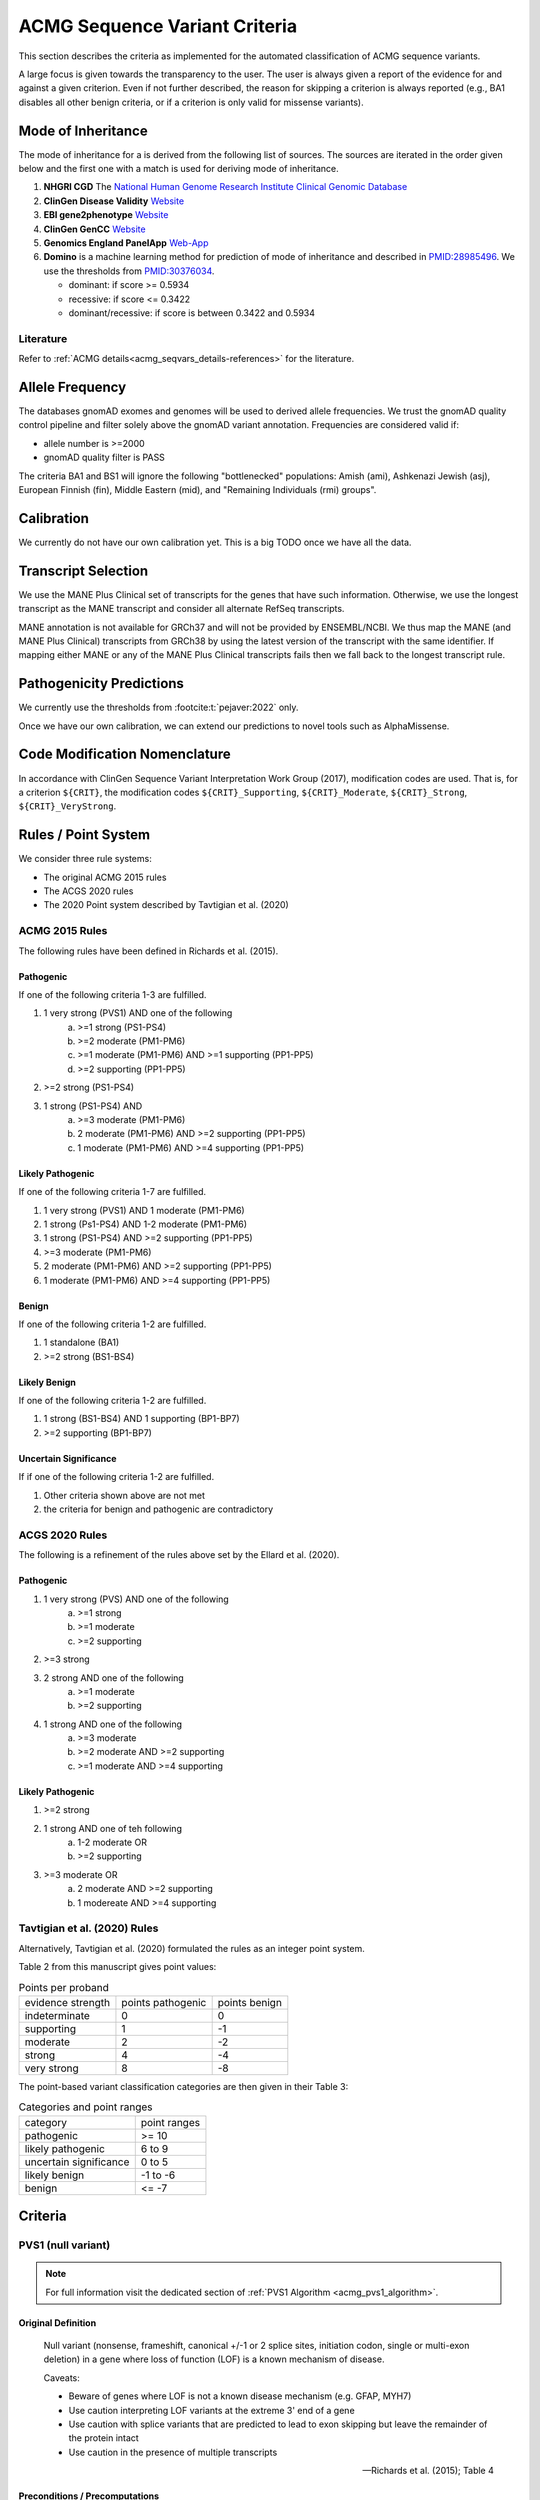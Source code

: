 .. _acmg_seqvars_criteria:

==============================
ACMG Sequence Variant Criteria
==============================

This section describes the criteria as implemented for the automated classification of ACMG sequence variants.

A large focus is given towards the transparency to the user.
The user is always given a report of the evidence for and against a given criterion.
Even if not further described, the reason for skipping a criterion is always reported (e.g., BA1 disables all other benign criteria, or if a criterion is only valid for missense variants).

.. _acmg_seqvars_criteria-inheritance:

-------------------
Mode of Inheritance
-------------------

The mode of inheritance for a is derived from the following list of sources.
The sources are iterated in the order given below and the first one with a match is used for deriving mode of inheritance.

1. **NHGRI CGD**
   The `National Human Genome Research Institute Clinical Genomic Database <https://research.nhgri.nih.gov/CGD/>`__
2. **ClinGen Disease Validity** `Website <https://clinicalgenome.org/curation-activities/gene-disease-validity/>`__
3. **EBI gene2phenotype** `Website <https://www.ebi.ac.uk/gene2phenotype>`__
4. **ClinGen GenCC** `Website <https://thegencc.org/>`__
5. **Genomics England PanelApp** `Web-App <https://panelapp.genomicsengland.co.uk/>`__
6. **Domino** is a machine learning method for prediction of mode of inheritance and described in `PMID:28985496 <https://pubmed.ncbi.nlm.nih.gov/28985496/>`__.
   We use the thresholds from `PMID:30376034 <https://pubmed.ncbi.nlm.nih.gov/30376034/>`__.

   - dominant: if score >= 0.5934
   - recessive: if score <= 0.3422
   - dominant/recessive: if score is between 0.3422 and 0.5934

.. _acmg_seqvars_criteria-inheritance-literature:

Literature
==========

Refer to :ref:`ACMG details<acmg_seqvars_details-references>` for the literature.


.. _acmg_seqvars_criteria-frequency:

----------------
Allele Frequency
----------------

The databases gnomAD exomes and genomes will be used to derived allele frequencies.
We trust the gnomAD quality control pipeline and filter solely above the gnomAD variant annotation.
Frequencies are considered valid if:

- allele number is >=2000
- gnomAD quality filter is PASS

The criteria BA1 and BS1 will ignore the following "bottlenecked" populations:
Amish (ami), Ashkenazi Jewish (asj), European Finnish (fin), Middle Eastern (mid), and "Remaining Individuals (rmi) groups".

.. _acmg_seqvars_criteria-calibration:

-----------
Calibration
-----------

We currently do not have our own calibration yet.
This is a big TODO once we have all the data.

--------------------
Transcript Selection
--------------------

We use the MANE Plus Clinical set of transcripts for the genes that have such information.
Otherwise, we use the longest transcript as the MANE transcript and consider all alternate RefSeq transcripts.

MANE annotation is not available for GRCh37 and will not be provided by ENSEMBL/NCBI.
We thus map the MANE (and MANE Plus Clinical) transcripts from GRCh38 by using the latest version of the transcript with the same identifier.
If mapping either MANE or any of the MANE Plus Clinical transcripts fails then we fall back to the longest transcript rule.

.. _acmg_seqvars_criteria-patho-predictions:

-------------------------
Pathogenicity Predictions
-------------------------

We currently use the thresholds from :footcite:t:`pejaver:2022` only.

Once we have our own calibration, we can extend our predictions to novel tools such as AlphaMissense.

.. _acmg_seqvars_mods:

------------------------------
Code Modification Nomenclature
------------------------------

In accordance with ClinGen Sequence Variant Interpretation Work Group (2017), modification codes are used.
That is, for a criterion ``${CRIT}``, the modification codes ``${CRIT}_Supporting``, ``${CRIT}_Moderate``, ``${CRIT}_Strong``, ``${CRIT}_VeryStrong``.

.. _acmg_seqvars_criteria-rules:

--------------------
Rules / Point System
--------------------

We consider three rule systems:

- The original ACMG 2015 rules
- The ACGS 2020 rules
- The 2020 Point system described by Tavtigian et al. (2020)

ACMG 2015 Rules
===============

The following rules have been defined in Richards et al. (2015).

Pathogenic
----------

If one of the following criteria 1-3 are fulfilled.

1. 1 very strong (PVS1) AND one of the following
    a. >=1 strong (PS1-PS4)
    b. >=2 moderate (PM1-PM6)
    c. >=1 moderate (PM1-PM6) AND >=1 supporting (PP1-PP5)
    d. >=2 supporting (PP1-PP5)
2. >=2 strong (PS1-PS4)
3. 1 strong (PS1-PS4) AND
    a. >=3 moderate (PM1-PM6)
    b. 2 moderate (PM1-PM6) AND >=2 supporting (PP1-PP5)
    c. 1 moderate (PM1-PM6) AND >=4 supporting (PP1-PP5)

Likely Pathogenic
-----------------

If one of the following criteria 1-7 are fulfilled.

1. 1 very strong (PVS1) AND 1 moderate (PM1-PM6)
2. 1 strong (Ps1-PS4) AND 1-2 moderate (PM1-PM6)
3. 1 strong (PS1-PS4) AND >=2 supporting (PP1-PP5)
4. >=3 moderate (PM1-PM6)
5. 2 moderate (PM1-PM6) AND >=2 supporting (PP1-PP5)
6. 1 moderate (PM1-PM6) AND >=4 supporting (PP1-PP5)

Benign
------

If one of the following criteria 1-2 are fulfilled.

1. 1 standalone (BA1)
2. >=2 strong (BS1-BS4)

Likely Benign
-------------

If one of the following criteria 1-2 are fulfilled.

1. 1 strong (BS1-BS4) AND 1 supporting (BP1-BP7)
2. >=2 supporting (BP1-BP7)

Uncertain Significance
----------------------

If if one of the following criteria 1-2 are fulfilled.

1. Other criteria shown above are not met
2. the criteria for benign and pathogenic are contradictory

ACGS 2020 Rules
===============

The following is a refinement of the rules above set by the Ellard et al. (2020).

Pathogenic
----------

1. 1 very strong (PVS) AND one of the following
    a. >=1 strong
    b. >=1 moderate
    c. >=2 supporting
2. >=3 strong
3. 2 strong AND one of the following
    a. >=1 moderate
    b. >=2 supporting
4. 1 strong AND one of the following
    a. >=3 moderate
    b. >=2 moderate AND >=2 supporting
    c. >=1 moderate AND >=4 supporting

Likely Pathogenic
-----------------


1. >=2 strong
2. 1 strong AND one of teh following
    a. 1-2 moderate OR
    b. >=2 supporting
3. >=3 moderate OR
    a. 2 moderate AND >=2 supporting
    b. 1 modereate AND >=4 supporting

Tavtigian et al. (2020) Rules
=============================

Alternatively, Tavtigian et al. (2020) formulated the rules as an integer point system.

Table 2 from this manuscript gives point values:

.. list-table:: Points per proband

    * - evidence strength
      - points pathogenic
      - points benign
    * - indeterminate
      - 0
      - 0
    * - supporting
      - 1
      - -1
    * - moderate
      - 2
      - -2
    * - strong
      - 4
      - -4
    * - very strong
      - 8
      - -8

The point-based variant classification categories are then given in their Table 3:

.. list-table:: Categories and point ranges

    * - category
      - point ranges
    * - pathogenic
      - >= 10
    * - likely pathogenic
      - 6 to 9
    * - uncertain significance
      - 0 to 5
    * - likely benign
      - -1 to -6
    * - benign
      - <= -7

--------
Criteria
--------

.. _acmg_seqvars_criteria-pvs1:

PVS1 (null variant)
===================

.. note::

    For full information visit the dedicated section of :ref:`PVS1 Algorithm <acmg_pvs1_algorithm>`.

Original Definition
-------------------

    Null variant (nonsense, frameshift, canonical +/-1 or 2 splice sites, initiation codon, single or multi-exon deletion) in a gene where loss of function (LOF) is a known mechanism of disease.

    Caveats:

    - Beware of genes where LOF is not a known disease mechanism (e.g. GFAP, MYH7)
    - Use caution interpreting LOF variants at the extreme 3' end of a gene
    - Use caution with splice variants that are predicted to lead to exon skipping but leave the remainder of the protein intact
    - Use caution in the presence of multiple transcripts

    -- Richards et al. (2015); Table 4

Preconditions / Precomputations
-------------------------------

- Criterion establishes whether LoF is a known mechanism of disease:
    - If at least 2 LoF variants are reported in ClinVar with two or more stars then this criterion is triggered.
    - If the gnomAD LOF Observed/Expected is less than 0.7555 then this criterion is triggered.
- Criterion establishes whether a stop_gain variant introduced nonsense mediated decay (NMD) consistent with Abou Youn et al. (2018) and the VEP NMD plugin.
    - If the variant is on chrMT then it cannot be NMD.
    - If the variant is not_stop gain then then it cannot be NMD, else:
    - If the variant is in the last exon of the transcript then it is predicted to escape NMD.
    - If the variant falls 50bp upstream of the penuultimate (second to the last) exon then it is predicted to escape NMD.
    - If the variant falls int the first 100 coding bases in teh transcript then it is predicted to escape NMD.
    - If the variant is in an intronless transcript, meaning only one exon exists in the transcript, then it is predicted to escape NMD.
    - Else, the variant is predicted to be NMD.
- The MANE Plus Clinical transcripts are used for "biologically relevant transcripts" in this criterion.

Implemented Criterion
---------------------

While the original description is somewhat vague, the specification in Abou Tayoun et al. (2018) is more precise but complex to implement.
We plan to implement it as closely as possible.

Refer to the dedicated section of `PVS1 Algorithm <acmg_pvs1>`__ for the algorithm.

Literature
----------

- Richards et al. (2015) describes the original criterion.
- Abou Tayoun et al. (2018) describe refined criteria for PVS1.
- McCormick et al. (2020) describe the ACMG criteria for chrMT variants.
- The following are from the VEP NMD plugin:
    - Identifying Genes Whose Mutant Transcripts Cause Dominant Disease Traits by Potential Gain-of-Function Alleles (Coban-Akdemir, 2018)
    - The criteria and impact of nonsense-mediated mRNA decay in human cancers (Lindeboom, 2016)

User Report
-----------

The following information is reported to the user:

- The evidence for / against LoF as disease mechanism.
- Whether NMD and NMD escape is predicted for this variant and the reason.
- The use of MANE Plus Clinical or alternate transcripts for locating alternate start codons.
- Further information of interest from the Abou Tayoun et al. (2018) decision tree.

Caveats
-------

- We use the thresholds from `PMID:30376034 <https://pubmed.ncbi.nlm.nih.gov/30376034/>`__ but should reconsider, e.g., switching to LOEUF here with our own thresholds.
- This is currently not implementing the full criteria set from Abou Tayoun et al. (2018).

Notes
-----

- If this criterion is triggered then PP3 and PM4 will be disabled.

.. _acmg_seqvars_criteria-ps1:

PS1 (same amino acid)
=====================

Original Definition
-------------------

    Same amino acid change as a previously established pathogenic variant regardless of nucleotide change.

    Caveat: Beware of changes that impact splicing rather than at the amino acid/protein level.

    -- Richards et al. (2015); Table 4

Preconditions / Precomputations
-------------------------------

- If the variant is not a missense variant then this criterion is skipped.

Implemented Criterion
---------------------

- Consider all equivalent missense variants in ClinVar.
- If at least one of the variant then this criterion is triggered.
    - If the variant has zero stars in ClinVar then we report PS1_Supporting only
    - If the variant has only one star in ClinVar then we report PS1_Moderate only
    - If the variant has two stars in ClinVar then we report PS1
    - If the variant has three stars or above in ClinVar then we report PS1_VeryStrong

User Report
-----------

- The selected variant in ClinVar and with assessment its star status with accession.
- All alternate variants in Clinvar with assessments and star status with accessions.

Literature
----------

N/A

Caveats
-------

- The wording of "established pathogenic" variant is not clear so we use the steps from above.
- Note that this also depends on disease match which the user must confirm manually.

.. _acmg_seqvars_criteria-ps2:

PS2 (confirmed *de novo*)
=========================

No automation has been implemented.

Original Definition
-------------------

    De novo (both maternity and paternity confirmed) in a patient with the disease and no family history

    Note: Confirmation of paternity only is insufficient.
    Egg donation, surrogate motherhood, errors in embryo transfer, etc. can contribute to non-maternity.

    -- Richards et al. (2015); Table 4

.. _acmg_seqvars_criteria-ps3:

PS3 (functional studies)
========================

No automation has been implemented.

Original Definition
-------------------

    Well-established in vitro or in vivo functional studies supportive of a damaging effect on the gene or gene product.

    Note: Functional studies that have been validated and shown to be reproducible and robust in a clinical diagnostic laboratory setting are considered the most well-established.

    -- Richards et al. (2015); Table 4

.. _acmg_seqvars_criteria-ps4:

PS4 (prevalence)
================

No automation has been implemented.

Original Definition
-------------------

    The prevalence of the variant in affected individuals is significantly increased compared to the prevalence in controls

    Note 1: Relative risk (RR) or odds ratio (OR), as obtained from case-control studies, is >5.0 and the confidence interval around the estimate of RR or OR does not include 1.0. See manuscript for detailed guidance.

	Note 2: In instances of very rare variants where case-control studies may not reach statistical significance, the prior observation of the variant in multiple unrelated patients with the same phenotype, and its absence in controls, may be used as moderate level of evidence.

    -- Richards et al. (2015); Table 4

.. _acmg_seqvars_criteria-pm1:

PM1 (hotspot)
=============

Original Definition
-------------------

    Located in a mutational hot spot and/or critical and well-established functional domain (e.g. active site of an enzyme) without benign variation.

    -- Richards et al. (2015); Table 4

Preconditions / Precomputations
-------------------------------

- If the variant is on chrMT then this criterion is skipped according to McCormick et al. (2020).

Implemented Criterion
---------------------

- If the variant is within a hotspot (at least 4 pathogenic missense/in-frame variants within 25bp radius) then this criterion is triggered.
- If the variant is within an annotated UniProt domain and the domain contains at least 2 pathogenic variants then this criterion is triggered.

User Report
-----------

- The hotspot region definition and the number of pathogenic variants in the region.

Literature
----------

- McCormick et al. (2020) describe the ACMG criteria for chrMT variants.

Caveats
-------

- We currently use the threshold from `PMID:30376034 <https://pubmed.ncbi.nlm.nih.gov/30376034/>`__ and are lacking our own calibration.

.. _acmg_seqvars_criteria-pm3:

PM3 (recessive in *trans*)
==========================

No automation has been implemented.

Original Definition
-------------------

    For recessive disorders, detected in trans with a pathogenic variant.

	Note: This requires testing of parents (or offspring) to determine phase.

    -- Richards et al. (2015); Table 4

.. _acmg_seqvars_criteria-pm4:

PM4 (protein length)
====================

Original Definition
-------------------

    Protein length changes due to in-frame deletions/insertions in a non-repeat region or stop-loss variants.

    -- Richards et al. (2015); Table 4

Preconditions / Precomputations
-------------------------------

- If PVS1 was triggered then this criterion is skipped to avoid double counting.
- If the variant is not an in-frame indel and not a stop-loss variant then this criterion is skipped.

Implemented Criterion
---------------------

- If the variant is an in-frame indel
    - If the variant is inside a repeat masked region then it is skipped
    - If the variant is inside a repeat as annotated by UniProt then it is skipped
    - Otherwise, this criterion is triggered.
- If the variant is a stop-loss variant then this criterion is triggered.

User Report
-----------

- Any reasons for skipping in repeat regions.
- The transcript identifier.

Literature
----------

N/A

Caveats
-------

- Richards et al. (2015) state that the size of the indel and amount of change in amino acids should influence the classification.
  We currently do not have this implemented.

.. _acmg_seqvars_criteria-pm5:

PM5 (overlapping missense)
==========================

Original Definition
-------------------

    Novel missense change at an amino acid residue where a different missense change determined to be pathogenic has been seen before.

    Caveat: Beware of changes that impact splicing rather than at the amino acid/protein level.

    -- Richards et al. (2015); Table 4

Preconditions / Precomputations
-------------------------------

- If the variant is on a nuclear chromosome
    - If it is not a missense variant then this criterion is skipped.
- If the variant is on chrMT and not missense and not on a tRNA gene then this criterion is skipped.

Implemented Criterion
---------------------

- If the variant is on a nuclear chromosome:
    - If the variant is at the same position as a pathogenic missense variant then this criterion is triggered.
- If the variant is on chrMT:
    - If the variant is a missense variant and at the same position as a pathogenic one then the criterion is triggered.
    - If the variant is on a tRNA gene and at the same position as a pathogenic one then the criterion is triggered as PM5_Supporting.

User Report
-----------

- The overlapping variant used for criterion.
- Any alternative overlapping variants not chosen.

Literature
----------

- Richards et al. (2018) describes the criterion for nuclear chromosomes.
- McCormick et al. (2020) describes the criterion for chrMT.

Caveats
-------

N/A

.. _acmg_seqvars_criteria-pm6:

PM6 (assumed *de novo*)
=======================

No automation has been implemented.

Original Definition
-------------------

    Assumed de novo, but without confirmation of paternity and maternity.

    -- Richards et al. (2015); Table 4

.. _acmg_seqvars_criteria-pm2:

PM2_Supporting (absent from controls)
=====================================

Original Definition
-------------------

    Absent from controls (or at extremely low frequency if recessive) in Exome Sequencing Project, 1000 Genomes or ExAC.

    -- Richards et al. (2015); Table 4

Preconditions / Precomputations
-------------------------------

- Determine :ref:`acmg_seqvars_criteria-inheritance` for the gene.
- Determine :ref:`acmg_seqvars_criteria-frequency`.
- If the allele frequency is invalid then this criterion is skipped.

Implemented Criterion
---------------------

- If the variant is on a nuclear chromosome:
    - If the gene is marked as recessive or X-linked:
        - If the variant allele count is <=4 then this criterion is triggered.
    - If the gene is marked as dominant:
        - If the homozygous allele count is <=1 then this criterion is triggered.
        - If the allele frequency is less than 0.0001 then this criterion is triggered.
- If the variant is on chrMT:
    If the variant frequency is below 0.00002=0.002%=1/50,000 then this criterion is triggered.

User Report
-----------

- The values and thresholds used by the criterion even if failed.

Literature
----------

- Richards et al. (2015) describes the original criterion.
- ClinGen Sequence Variant Interpretation Work Group (2020): SVI Recommendation for Absence/Rarity (PM2) - Version 1.0 describes the downgrade to supporting.
- McCormick et al. (2020) describe the ACMG criteria for chrMT variants.

Caveats
-------

- We currently use the threshold from `PMID:30376034 <https://pubmed.ncbi.nlm.nih.gov/30376034/>`__ and are lacking our own calibration.
- This criterion has been downgraded by default to supporting from strong in accordance to ClinGen Sequence Variant Interpretation Work Group (2020): *SVI Recommendation for Absence/Rarity (PM2) - Version 1.0*

.. _acmg_seqvars_criteria-pp1:

PP1 (cosegregation)
===================

No automation has been implemented.

.. _acmg_seqvars_criteria-pp2:

PP2 (missense)
==============

Original Definition
-------------------

    Missense variant in a gene that has a low rate of benign missense variation and where missense variants are a common mechanism of disease.

    -- Richards et al. (2015); Table 4

Preconditions / Precomputations
-------------------------------

- If the variant is on chrMT then this criterion is skipped according to McCormick et al. (2020).
- If the variant is not a missense variant then this criterion is skipped.

Implemented Criterion
---------------------

- If the ratio of pathogenic missense variants over all non-VUS missense variants is greater than 0.808 then this criterion is triggered.

User Report
-----------

- Report the ratio of pathogenic missense variants over all non-VUS missense variants.

Literature
----------

- McCormick et al. (2020) describe the ACMG criteria for chrMT variants.

Caveats
-------

- We currently use the threshold from `PMID:30376034 <https://pubmed.ncbi.nlm.nih.gov/30376034/>`__ and are lacking our own calibration.

Notes
-----

- This criterion is similar to :ref:`acmg_seqvars_criteria-bp1`

.. _acmg_seqvars_criteria-pp3:

PP3 (*in silico* predictions)
=============================

Original Definition
-------------------

    Multiple lines of computational evidence support a deleterious effect on the gene or gene product (conservation, evolutionary, splicing impact, etc).

    Caveats:

    - As many in silico algorithms use the same or very similar input for their predictions, each algorithm should not be counted as an independent criterion.
    - PP3 can be used only once in any evaluation of a variant.

    -- Richards et al. (2015); Table 4

Preconditions / Precomputations
-------------------------------

- If the criterion PVS1 was triggered then this criterion is skipped.
- If the variant is on chrMT then it is skipped, as we don't have calibration for chrMT yet.
- If the variant is not found in dbNSFP or CADD precomputed scores then it is skipped as we don't have calibration for chrMT yet.

Implemented Criterion
---------------------

An initial prediction is fist done using the general purpose pathogenicity predictors.

- If we have a score from the following, then the prediction is used (in descending order of priority):
    - REVEL, MutPred2, CADD, BayesDel, VEST4, ..., PhyloP
    - we will use the modifiers from :footcite:t:`pejaver:2022`
- If predictions are missing then then PhyloP of the position of the variant is used as a fallback.

Then, for splicing the following is done.

- If a SpliceAI prediction is performed then it is interpreted according to :footcite:t:`walker:2023`.

The highest-scoring variant is used for the final prediction.

User Report
-----------

- The scores and predictions from the predictors.

Caveats
-------

- As described in :ref:`acmg_seqvars_criteria-patho-predictions`, we are currently limited to the precomputed threshold from the literature.
  This hinders us in adopting AlphaMissense effectively, for example.
- We need to compute accuracy to rank the implemented methods.
- We need our own calibration for chrMT.

Notes
-----

- This criterion is similar to :ref:`acmg_seqvars_criteria-bp4`

.. _acmg_seqvars_criteria-pp4:

PP4 (monogenetic)
=================

No automation has been implemented.

.. _acmg_seqvars_criteria-ba1:

BA1 (5% frequency)
==================

Original Definition
-------------------

    Allele frequency is >5% in Exome Sequencing Project, 1000 Genomes Project, or Exome Aggregation Consortium

    -- Richards et al. (2015); Table 4

Preconditions / Precomputations
-------------------------------

- The variant is absent from the exception list from Ghosh et al. (2018).
  If the variant is present on this list, then this criterion is skipped.

Implemented Criterion
---------------------

- If the variant is nuclear (not on chrMT)
    - If the allele frequency is above 0.05 in gnomAD global population then this criterion is triggered.
- else (the variant is on chrMT)
    - If the allele frequency is above 0.01 in gnomAD-mtDNA global population then this criterion is triggered.

User Report
-----------

- The variant frequency.

Literature
----------

- Richards et al. (2015) describes the 5% allele frequency threshold.
- Ghosh et al. (2018) introduce the exception list and ClinGen maintains it.
- McCormick et al. (2020) describe the 1% allele frequency threshold as appropriate for chrMT variants.

Caveats
-------

- The exception *"However, there must be no additional conflicting evidence to support pathogenicity, such as a novel occurrence in a certain haplogroup" from McCormick et al. (2020)* is not implemented yet.

.. _acmg_seqvars_criteria-bs1:

BS1 (expected frequency)
========================

Original Definition
-------------------

    Allele frequency greater than expected for disorder.

    -- Richards et al. (2015); Table 4

Preconditions / Precomputations
-------------------------------

- Determine :ref:`acmg_seqvars_criteria-frequency`.
- If the allele frequency is invalid then this criterion is skipped.

Implemented Criterion
---------------------

- If the variant is on a nuclear chromosome and the user provided a maximal credible population frequency:
    - If the FAF from gnomAD is above the maximal credible population frequency then this criterion is triggered.
- If the variant is on chrMT:
    - If the population frequency is above 0.5% then this criterion is triggered in accordance to McCormick et al. (2020).

User Report
-----------

- The variant frequency and again the user specified maximal credible population frequency for nuclear variants.
- The variant frequency and the 0.5% threshold for chrMT variants.

Literature
----------

- Richards et al. (2015) describes the original criterion without thresholds.
- Gudmundsson et al. (2022) describe the FAF threshold provided by gnomAD.
- McCormick et al. (2020) describe the ACMG criteria for chrMT variants.

.. _acmg_seqvars_criteria-bs2:

BS2 (healthy adult)
===================

Original Definition
-------------------

    Observed in a healthy adult individual for a recessive (homozygous), dominant (heterozygous), or X-linked (hemizygous) disorder, with full penetrance expected at an early age.

    -- Richards et al. (2015); Table 4

Preconditions / Precomputations
-------------------------------

- If the criterion BA1 triggered then this criterion is skipped.
- Determine :ref:`acmg_seqvars_criteria-inheritance` for the gene.
- Determine :ref:`acmg_seqvars_criteria-frequency`.
- If the allele frequency is invalid then this criterion is skipped.
- If the criterion BA1 was triggered then this criterion is skipped.

Implemented Criterion
---------------------

- If the gene is marked as recessive or X-linked:
    - If the variant allele count is above 2 then this criterion is triggered.
- If the gene is marked as dominant:
    - If the variant allele count is above 5 then this criterion is triggered.

User Report
-----------

- The variant frequency and the threshold used.

Literature
----------

- Chen et al. (2022), Karczewski et al. (2020), etc. describe gnomAD.
- The modes of inheritance for the genes are taken from different sources as described in :ref:`acmg_seqvars_criteria-inheritance`.

Caveats
-------

- The conditions of "full penetrance" and "expected at an early age" need to be checked by the user.

Notes
-----

- Genes can be marked as both recessive and dominant.
- We use the thresholds from `PMID:30376034 <https://pubmed.ncbi.nlm.nih.gov/30376034/>`__.

.. _acmg_seqvars_criteria-bs3:

BS3 (functional studies)
========================

No automation has been implemented.

Original Definition
-------------------

    Well-established in vitro or in vivo functional studies shows no damaging effect on protein function or splicing.

    -- Richards et al. (2015); Table 4

.. _acmg_seqvars_criteria-bs4:

BS4 (lack of segregation)
=========================

No automation has been implemented.

Original Definition
-------------------

    Lack of segregation in affected members of a family

    Caveats:

    - The presence of phenocopies for common phenotypes (i.e. cancer, epilepsy) can mimic lack of segregation among affected individuals.
    - Also, families may have more than one pathogenic variant contributing to an autosomal dominant disorder, further confounding an apparent lack of segregation.

    -- Richards et al. (2015); Table 4

.. _acmg_seqvars_criteria-bp1:

BP1 (missense)
==============

Original Definition
-------------------

    Missense variant in a gene for which primarily truncating variants are known to cause disease

    -- Richards et al. (2015); Table 4

Preconditions / Precomputations
-------------------------------

- If the criterion BA1 triggered then this criterion is skipped.
- If the variant is on chrMT then this criterion is skipped according to McCormick et al. (2020).
- If the variant is not a missense variant then this criterion is skipped.

Implemented Criterion
---------------------

- If the ratio of benign missense variants over all non-VUS missense variants is greater than 0.569 then this criterion is triggered.

User Report
-----------

- Report the ratio of benign missense variants over all non-VUS missense variants together with threshold.

Literature
----------

- McCormick et al. (2020) describe the ACMG criteria for chrMT variants.

Caveats
-------

- We currently use the threshold from `PMID:30376034 <https://pubmed.ncbi.nlm.nih.gov/30376034/>`__ and are lacking our own calibration.

Notes
-----

- This criterion is similar to :ref:`acmg_seqvars_criteria-pp2`

.. _acmg_seqvars_criteria-bp2:

BP2 (recessive in *trans*)
==========================

No automation has been implemented.

Original Definition
-------------------

    Observed in trans with a pathogenic variant for a fully penetrant dominant gene/disorder; or observed in cis with a pathogenic variant in any inheritance pattern

    -- Richards et al. (2015); Table 4

.. _acmg_seqvars_criteria-bp3:

BP3 (in-frame repetitive)
=========================

.. note::

    - We do not have proper Uniprot data yet (domain / repeat)
    - Similar to repeat masker.
    - Probably same for phylop100way?

Original Definition
-------------------

    In-frame deletions/insertions in a repetitive region without a known function.

    -- Richards et al. (2015); Table 4

Preconditions / Precomputations
-------------------------------

- If the criterion BA1 triggered then this criterion is skipped.
- If the variant is on chrMT then this criterion is skipped.

Implemented Criterion
---------------------

- If the variant is in a known functional domain according to UniProt then this criterion is skipped.
- If the variant is in a repeat region according to UniProt repeat annotation genome repeat masker then this criterion is skipped.
- If the variant is in a region of low conservation (PhyloP100Way less than 3.58, same as `PMID:30376034 <https://pubmed.ncbi.nlm.nih.gov/30376034/>`__) then this criterion is skipped.
- If all conditions above fail then this criterion is triggered.

User Report
-----------

- The variant position and the reason for triggering or skipping.

Literature
----------

- McCormick et al. (2020) describe the ACMG criteria for chrMT variants.

Caveats
-------

- We currently use the conservation threshold from `PMID:30376034 <https://pubmed.ncbi.nlm.nih.gov/30376034/>`__ and are lacking our own calibration.
- Different from `PMID:30376034 <https://pubmed.ncbi.nlm.nih.gov/30376034/>`__, we do not check whether there are known pathogenic variants in the region.

.. _acmg_seqvars_criteria-bp4:

BP4 (*in silico* predictions)
=============================

.. note::

    - we have not implemented MitoTip or MitImpact yet
    - we are lacking phylop scores yet
    - we don't have live CADD scores yet

Original Definition
-------------------

    Multiple lines of computational evidence suggest no impact on gene or gene product (conservation, evolutionary, splicing impact, etc).

    Caveat: As many in silico algorithms use the same or very similar input for their predictions, each algorithm cannot be counted as an independent criterion.
    BP4 can be used only once in any evaluation of a variant.

    -- Richards et al. (2015); Table 4

Preconditions / Precomputations
-------------------------------

- If the criterion BA1 triggered then this criterion is skipped.
- If the variant is on chrMT then it is skipped, as we don't have calibration for chrMT yet.
- If the variant is not found in dbNSFP or CADD precomputed scores then it is skipped as we don't have calibration for chrMT yet.

Implemented Criterion
---------------------

See :ref:`acmg_seqvars_criteria-pp3` for details.

User Report
-----------

See :ref:`acmg_seqvars_criteria-pp3` for details.

Literature
----------

See :ref:`acmg_seqvars_criteria-pp3` for details.

Caveats
-------

See :ref:`acmg_seqvars_criteria-pp3` for details.

Notes
-----

- This criterion is similar to :ref:`acmg_seqvars_criteria-pp3`

.. _acmg_seqvars_criteria-bp5:

BP5 (found in solved)
=====================

No automation has been implemented.

Original Definition
-------------------

    Variant found in a case with an alternate molecular basis for disease.

    -- Richards et al. (2015); Table 4

.. _acmg_seqvars_criteria-bp7:

BP7 (synonymous)
================

Original Definition
-------------------

    A synonymous (silent) variant for which splicing prediction algorithms predict no impact to the splice consensus sequence nor the creation of a new splice site AND the nucleotide is not highly conserved.

    -- Richards et al. (2015); Table 4

Preconditions / Precomputations
-------------------------------

- If the variant is on chrMT then this criterion is skipped according to McCormick et al. (2020).

Implemented Criterion
---------------------

- If there is a pathogenic variant +/- 2bp of the position in ClinVar then the criterion is skipped.
- If the variant is closer than 2bp to a splice site then the criterion is skipped.
- If the variant is not predicted to alter the splice site using SpliceAI then the criterion is triggered.

User Report
-----------

- The variant position and the reason for triggering or skipping.

Literature
----------

- McCormick et al. (2020) describe the ACMG criteria for chrMT variants.

Caveats
-------

N/A

Notes
-----

- We use the thresholds from `PMID:30376034 <https://pubmed.ncbi.nlm.nih.gov/30376034/>`__.

.. _acmg_seqvars_criteria-bibliography:

Bibliography
============

.. footbibliography::